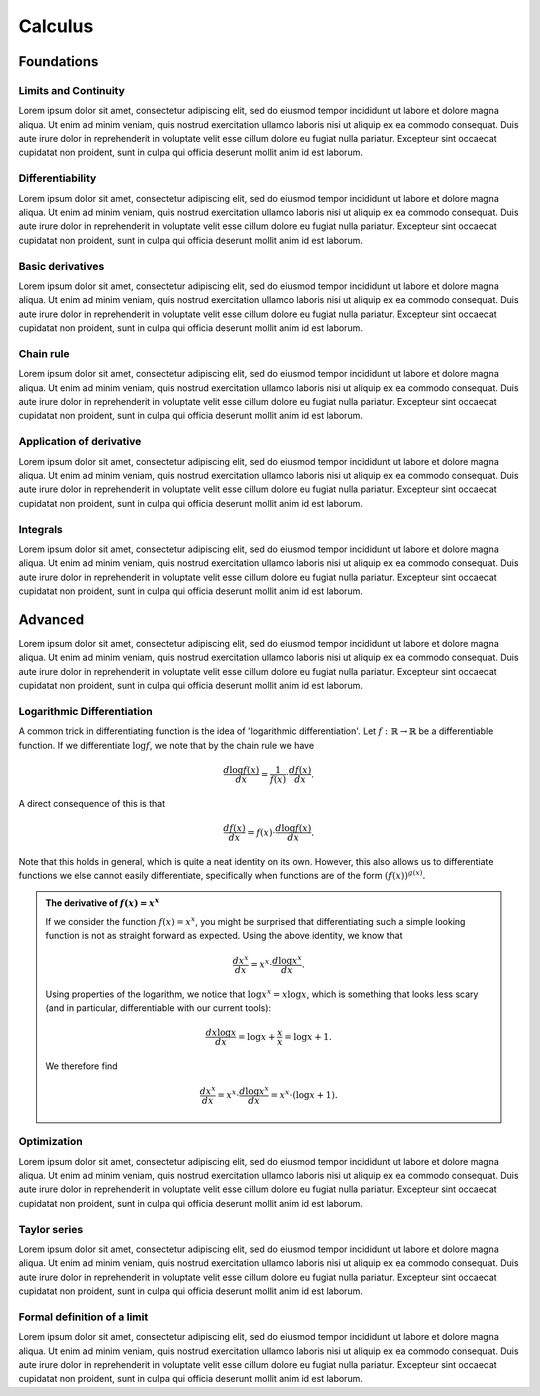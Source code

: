Calculus
=====

Foundations
-----------

Limits and Continuity
.....................

Lorem ipsum dolor sit amet, consectetur adipiscing elit, sed do eiusmod tempor incididunt ut labore et dolore magna aliqua.
Ut enim ad minim veniam, quis nostrud exercitation ullamco laboris nisi ut aliquip ex ea commodo consequat. Duis aute irure
dolor in reprehenderit in voluptate velit esse cillum dolore eu fugiat nulla pariatur. Excepteur sint occaecat cupidatat non
proident, sunt in culpa qui officia deserunt mollit anim id est laborum.

Differentiability
.................

Lorem ipsum dolor sit amet, consectetur adipiscing elit, sed do eiusmod tempor incididunt ut labore et dolore magna aliqua.
Ut enim ad minim veniam, quis nostrud exercitation ullamco laboris nisi ut aliquip ex ea commodo consequat. Duis aute irure
dolor in reprehenderit in voluptate velit esse cillum dolore eu fugiat nulla pariatur. Excepteur sint occaecat cupidatat non
proident, sunt in culpa qui officia deserunt mollit anim id est laborum.

Basic derivatives
...........

Lorem ipsum dolor sit amet, consectetur adipiscing elit, sed do eiusmod tempor incididunt ut labore et dolore magna aliqua.
Ut enim ad minim veniam, quis nostrud exercitation ullamco laboris nisi ut aliquip ex ea commodo consequat. Duis aute irure
dolor in reprehenderit in voluptate velit esse cillum dolore eu fugiat nulla pariatur. Excepteur sint occaecat cupidatat non
proident, sunt in culpa qui officia deserunt mollit anim id est laborum.

Chain rule
..........

Lorem ipsum dolor sit amet, consectetur adipiscing elit, sed do eiusmod tempor incididunt ut labore et dolore magna aliqua.
Ut enim ad minim veniam, quis nostrud exercitation ullamco laboris nisi ut aliquip ex ea commodo consequat. Duis aute irure
dolor in reprehenderit in voluptate velit esse cillum dolore eu fugiat nulla pariatur. Excepteur sint occaecat cupidatat non
proident, sunt in culpa qui officia deserunt mollit anim id est laborum.

Application of derivative
.........................

Lorem ipsum dolor sit amet, consectetur adipiscing elit, sed do eiusmod tempor incididunt ut labore et dolore magna aliqua.
Ut enim ad minim veniam, quis nostrud exercitation ullamco laboris nisi ut aliquip ex ea commodo consequat. Duis aute irure
dolor in reprehenderit in voluptate velit esse cillum dolore eu fugiat nulla pariatur. Excepteur sint occaecat cupidatat non
proident, sunt in culpa qui officia deserunt mollit anim id est laborum.

Integrals
.........

Lorem ipsum dolor sit amet, consectetur adipiscing elit, sed do eiusmod tempor incididunt ut labore et dolore magna aliqua.
Ut enim ad minim veniam, quis nostrud exercitation ullamco laboris nisi ut aliquip ex ea commodo consequat. Duis aute irure
dolor in reprehenderit in voluptate velit esse cillum dolore eu fugiat nulla pariatur. Excepteur sint occaecat cupidatat non
proident, sunt in culpa qui officia deserunt mollit anim id est laborum.

Advanced
--------

Lorem ipsum dolor sit amet, consectetur adipiscing elit, sed do eiusmod tempor incididunt ut labore et dolore magna aliqua.
Ut enim ad minim veniam, quis nostrud exercitation ullamco laboris nisi ut aliquip ex ea commodo consequat. Duis aute irure
dolor in reprehenderit in voluptate velit esse cillum dolore eu fugiat nulla pariatur. Excepteur sint occaecat cupidatat non
proident, sunt in culpa qui officia deserunt mollit anim id est laborum.

Logarithmic Differentiation
...........................

A common trick in differentiating function is the idea of 'logarithmic differentiation'.
Let :math:`f: \mathbb{R} \to \mathbb{R}` be a differentiable function. If we differentiate :math:`\log f`, we note that by the chain rule we have

.. math::

   \frac{d \log f(x)}{dx} = \frac{1}{f(x)} \cdot \frac{d f(x)}{dx}.

A direct consequence of this is that

.. math::

   \frac{df(x)}{dx} = f(x) \cdot \frac{d \log f(x)}{dx}.

Note that this holds in general, which is quite a neat identity on its own. However, this also allows us to differentiate functions we else cannot easily differentiate,
specifically when functions are of the form :math:`(f(x))^{g(x)}.`

.. admonition:: The derivative of :math:`f(x) = x^x`

    If we consider the function :math:`f(x) = x^x`, you might be surprised that differentiating such a simple looking function is not as straight forward as expected.
    Using the above identity, we know that

    .. math::

       \frac{dx^x}{dx} = x^x \cdot \frac{d\log x^x}{dx}.

    Using properties of the logarithm, we notice that :math:`\log x^x = x \log x`, which is something that looks less scary
    (and in particular, differentiable with our current tools):

    .. math::

       \frac{d x \log x}{dx} = \log x + \frac{x}{x} = \log x + 1.

    We therefore find

    .. math::
       \frac{dx^x}{dx} = x^x \cdot \frac{d\log x^x}{dx} = x^x \cdot (\log x + 1).

Optimization
............

Lorem ipsum dolor sit amet, consectetur adipiscing elit, sed do eiusmod tempor incididunt ut labore et dolore magna aliqua.
Ut enim ad minim veniam, quis nostrud exercitation ullamco laboris nisi ut aliquip ex ea commodo consequat. Duis aute irure
dolor in reprehenderit in voluptate velit esse cillum dolore eu fugiat nulla pariatur. Excepteur sint occaecat cupidatat non
proident, sunt in culpa qui officia deserunt mollit anim id est laborum.

Taylor series
.............

Lorem ipsum dolor sit amet, consectetur adipiscing elit, sed do eiusmod tempor incididunt ut labore et dolore magna aliqua.
Ut enim ad minim veniam, quis nostrud exercitation ullamco laboris nisi ut aliquip ex ea commodo consequat. Duis aute irure
dolor in reprehenderit in voluptate velit esse cillum dolore eu fugiat nulla pariatur. Excepteur sint occaecat cupidatat non
proident, sunt in culpa qui officia deserunt mollit anim id est laborum.

Formal definition of a limit
............................

Lorem ipsum dolor sit amet, consectetur adipiscing elit, sed do eiusmod tempor incididunt ut labore et dolore magna aliqua.
Ut enim ad minim veniam, quis nostrud exercitation ullamco laboris nisi ut aliquip ex ea commodo consequat. Duis aute irure
dolor in reprehenderit in voluptate velit esse cillum dolore eu fugiat nulla pariatur. Excepteur sint occaecat cupidatat non
proident, sunt in culpa qui officia deserunt mollit anim id est laborum.
